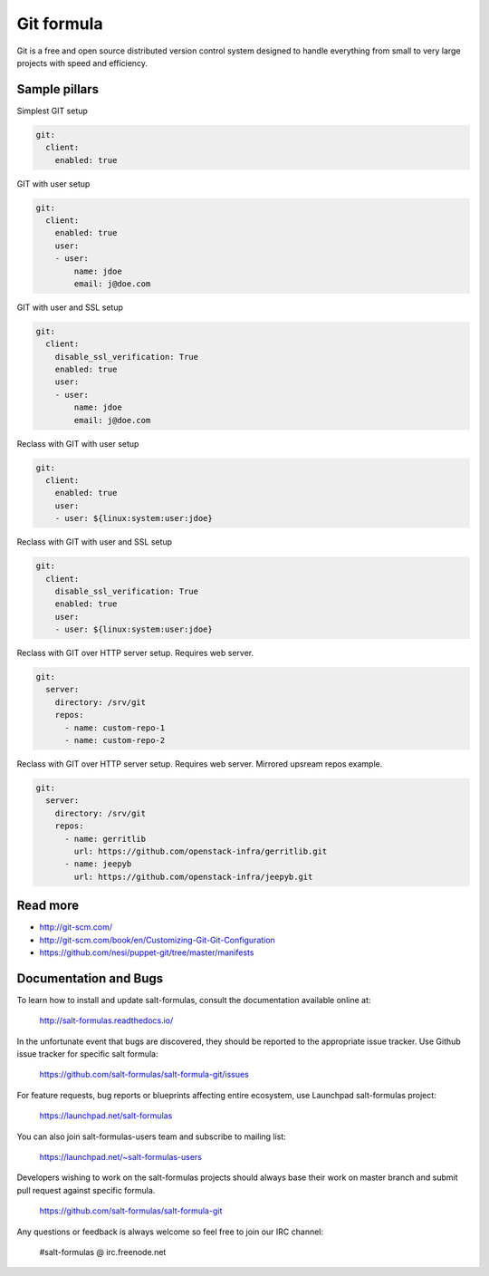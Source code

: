 
===========
Git formula
===========

Git is a free and open source distributed version control system designed to handle everything from small to very large projects with speed and efficiency.

Sample pillars
==============

Simplest GIT setup

.. code-block:: yaml

    git:
      client:
        enabled: true

GIT with user setup

.. code-block:: yaml

    git:
      client:
        enabled: true
        user:
        - user:
            name: jdoe
            email: j@doe.com

GIT with user and SSL setup

.. code-block:: yaml

    git:
      client:
        disable_ssl_verification: True
        enabled: true
        user:
        - user:
            name: jdoe
            email: j@doe.com

Reclass with GIT with user setup

.. code-block:: yaml

    git:
      client:
        enabled: true
        user:
        - user: ${linux:system:user:jdoe}

Reclass with GIT with user and SSL setup

.. code-block:: yaml

    git:
      client:
        disable_ssl_verification: True
        enabled: true
        user:
        - user: ${linux:system:user:jdoe}

Reclass with GIT over HTTP server setup. Requires web server.

.. code-block:: yaml

    git:
      server:
        directory: /srv/git
        repos:
          - name: custom-repo-1
          - name: custom-repo-2

Reclass with GIT over HTTP server setup. Requires web server. Mirrored upsream repos example.

.. code-block:: yaml

    git:
      server:
        directory: /srv/git
        repos:
          - name: gerritlib
            url: https://github.com/openstack-infra/gerritlib.git
          - name: jeepyb
            url: https://github.com/openstack-infra/jeepyb.git


Read more
=========

* http://git-scm.com/
* http://git-scm.com/book/en/Customizing-Git-Git-Configuration
* https://github.com/nesi/puppet-git/tree/master/manifests

Documentation and Bugs
======================

To learn how to install and update salt-formulas, consult the documentation
available online at:

    http://salt-formulas.readthedocs.io/

In the unfortunate event that bugs are discovered, they should be reported to
the appropriate issue tracker. Use Github issue tracker for specific salt
formula:

    https://github.com/salt-formulas/salt-formula-git/issues

For feature requests, bug reports or blueprints affecting entire ecosystem,
use Launchpad salt-formulas project:

    https://launchpad.net/salt-formulas

You can also join salt-formulas-users team and subscribe to mailing list:

    https://launchpad.net/~salt-formulas-users

Developers wishing to work on the salt-formulas projects should always base
their work on master branch and submit pull request against specific formula.

    https://github.com/salt-formulas/salt-formula-git

Any questions or feedback is always welcome so feel free to join our IRC
channel:

    #salt-formulas @ irc.freenode.net

